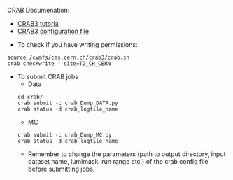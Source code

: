 CRAB Documenation:

    - [[https://twiki.cern.ch/twiki/bin/view/CMSPublic/WorkBookCRAB3Tutorial#CRAB_configuration_parameters][CRAB3 tutorial]]
    - [[https://twiki.cern.ch/twiki/bin/view/CMSPublic/CRAB3ConfigurationFile][CRAB3 configuration file]]

- To check if you have writing permissions:
#+BEGIN_EXAMPLE
source /cvmfs/cms.cern.ch/crab3/crab.sh
crab checkwrite --site=T2_CH_CERN
#+END_EXAMPLE 

- To submit CRAB jobs
        - Data
    
    #+BEGIN_EXAMPLE
    cd crab/
    crab submit -c crab_Dump_DATA.py
    crab status -d crab_logfile_name 
    #+END_EXAMPLE
        - MC
        
    #+BEGIN_EXAMPLE
    crab submit -c crab_Dump_MC.py
    crab status -d crab_logfile_name
    #+END_EXAMPLE   
    
        - Remember to change the parameters (path to output directory, input dataset name, lumimask, run range etc.) of the crab config file before submitting jobs.
    


